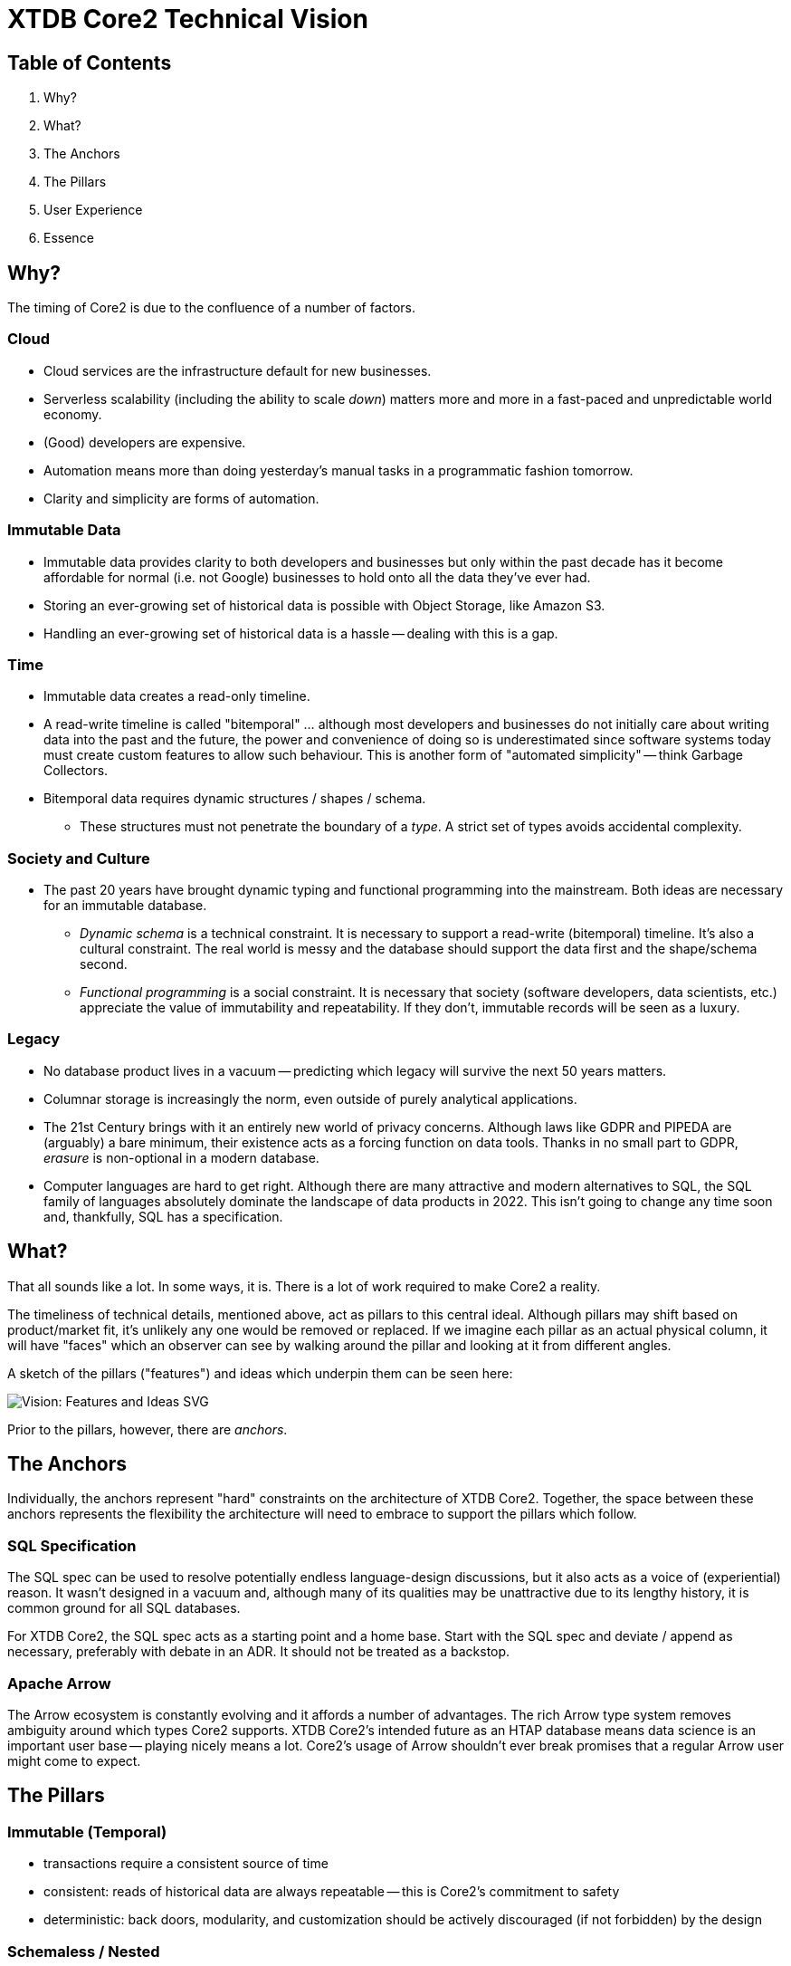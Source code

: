 = XTDB Core2 Technical Vision

== Table of Contents

1. Why?
2. What?
3. The Anchors
4. The Pillars
5. User Experience
6. Essence


== Why?

The timing of Core2 is due to the confluence of a number of factors.

=== Cloud

* Cloud services are the infrastructure default for new businesses.
* Serverless scalability (including the ability to scale _down_) matters more and more in a fast-paced and unpredictable world economy.
* (Good) developers are expensive.
* Automation means more than doing yesterday's manual tasks in a programmatic fashion tomorrow.
* Clarity and simplicity are forms of automation.

=== Immutable Data

* Immutable data provides clarity to both developers and businesses but only within the past decade has it become affordable for normal (i.e. not Google) businesses to hold onto all the data they've ever had.
* Storing an ever-growing set of historical data is possible with Object Storage, like Amazon S3.
* Handling an ever-growing set of historical data is a hassle -- dealing with this is a gap.

=== Time

* Immutable data creates a read-only timeline.
* A read-write timeline is called "bitemporal" ... although most developers and businesses do not initially care about writing data into the past and the future, the power and convenience of doing so is underestimated since software systems today must create custom features to allow such behaviour. This is another form of "automated simplicity" -- think Garbage Collectors.
* Bitemporal data requires dynamic structures / shapes / schema.
** These structures must not penetrate the boundary of a _type_. A strict set of types avoids accidental complexity.

=== Society and Culture

* The past 20 years have brought dynamic typing and functional programming into the mainstream. Both ideas are necessary for an immutable database.
** _Dynamic schema_ is a technical constraint. It is necessary to support a read-write (bitemporal) timeline. It's also a cultural constraint. The real world is messy and the database should support the data first and the shape/schema second.
** _Functional programming_ is a social constraint. It is necessary that society (software developers, data scientists, etc.) appreciate the value of immutability and repeatability. If they don't, immutable records will be seen as a luxury.

=== Legacy

* No database product lives in a vacuum -- predicting which legacy will survive the next 50 years matters.
* Columnar storage is increasingly the norm, even outside of purely analytical applications.
* The 21st Century brings with it an entirely new world of privacy concerns. Although laws like GDPR and PIPEDA are (arguably) a bare minimum, their existence acts as a forcing function on data tools. Thanks in no small part to GDPR, _erasure_ is non-optional in a modern database.
* Computer languages are hard to get right. Although there are many attractive and modern alternatives to SQL, the SQL family of languages absolutely dominate the landscape of data products in 2022. This isn't going to change any time soon and, thankfully, SQL has a specification.


== What?

That all sounds like a lot.
In some ways, it is.
There is a lot of work required to make Core2 a reality.

The timeliness of technical details, mentioned above, act as pillars to this central ideal.
Although pillars may shift based on product/market fit, it's unlikely any one would be removed or replaced.
If we imagine each pillar as an actual physical column, it will have "faces" which an observer can see by walking around the pillar and looking at it from different angles.

A sketch of the pillars ("features") and ideas which underpin them can be seen here:

image::img/vision-features-and-ideas.svg[Vision: Features and Ideas SVG]

Prior to the pillars, however, there are _anchors_.


== The Anchors

Individually, the anchors represent "hard" constraints on the architecture of XTDB Core2.
Together, the space between these anchors represents the flexibility the architecture will need to embrace to support the pillars which follow.

=== SQL Specification

The SQL spec can be used to resolve potentially endless language-design discussions, but it also acts as a voice of (experiential) reason.
It wasn't designed in a vacuum and, although many of its qualities may be unattractive due to its lengthy history, it is common ground for all SQL databases.

For XTDB Core2, the SQL spec acts as a starting point and a home base.
Start with the SQL spec and deviate / append as necessary, preferably with debate in an ADR.
It should not be treated as a backstop.

=== Apache Arrow

The Arrow ecosystem is constantly evolving and it affords a number of advantages.
The rich Arrow type system removes ambiguity around which types Core2 supports.
XTDB Core2's intended future as an HTAP database means data science is an important user base -- playing nicely means a lot.
Core2's usage of Arrow shouldn't ever break promises that a regular Arrow user might come to expect.


== The Pillars

=== Immutable (Temporal)

* transactions require a consistent source of time
* consistent: reads of historical data are always repeatable -- this is Core2's commitment to safety
* deterministic: back doors, modularity, and customization should be actively discouraged (if not forbidden) by the design

=== Schemaless / Nested

* target "semi-structured" (realistically, some commonality will exist between rows/documents written in any given time window)
* joins over nested data should not feel "special"
* semi-structured data is first class; JSON columns are not directly supported because they are unnecessary

==== Dynamic

* schema "migration" is automatic, from the perspective of the database
* schema is tracked in the database, but implicitly ... every record _may_ have its own explicit schema, although this is unlikely.
* schema is tracked in userland, explicitly ... rather than reconciling program behaviour and schema migrations across a program's timeline (git history, usually), program behaviour and record schema are ambigrammatic. The schema may also be subject to assertion.

=== Columnar / HTAP

* build to support (slow) arbitrary OLAP queries
* reduce need for ETL
* concede / expect that OLTP frontends are favoured by most users

=== SQL

==== Specification

* treat the specification as a foundation
** Postgres feels like a spec, but prefer the real spec to Postgres
* begin with SQL:2011
* look to SQL:2016 (JSON) and SQL:2023 (PGQ, when it exists) for inspiration

=== Bitemporal / SQL:2011

* this is a "high bar" set early in Core2's development
* working backward from bitemporality (toward a simple immutable experience) means never losing sight of the goal
* bitemporality should be (optionally) invisible to users -- most users do not want it

=== Separation of Storage and Compute

* object storage like S3 and Azure blobs are unlimited, making object storage a very sensible solution to database contents with unbounded growth
* outsourcing unbounded growth to commodity object storage is another form of automation
* object storage is a natural extension of the standard size/speed hierarchy: cache, RAM, SSDs, disk, etc.
* caching and indexing of data over object storage is novel -- many answers to which indexing strategies (at each layer) XTDB Core2 will ultimately choose must be discovered iteratively
* a sensible, initial approach is to simply duplicate all storage on each compute node
* later approaches are discussed in https://xtdb.com/pdfs/Light_And_Adaptive_Indexing_for_Immutable_Databases_v7.pdf

=== Erasure (née "Eviction")

* absolute _lowest_ performance priority
** erasure should be respected as it is transacted, to future reads, but can take a long time (on the order of minutes, hours) to actually delete data, since it is only intended for compliance purposes


== User Experience

=== Infra ("DBaaS")

* multi-tenant, "scale-to-zero" Kubernetes

=== Drivers / Clients / APIs

The XTDB SQL:2011 dialect _is_ the UI.

There are multiple ways to speak this SQL dialect over the wire.
There is no One True Wire Protocol ... yet.
In time, it's likely that one (or maybe two) clients/drivers will emerge as the product's preferred choice.

Each tool preferably behaves as an existing user would expect (or as close as possible).
"Don't make me think."
The reason two tools may be necessary is that row-oriented and column-oriented interfaces are both important to XTDB.

* `pgwire` -- today. a necessary evil (OLTP-shaped txns, json out)
* `FlightSQL` -- hopefully? XTDB team needs to coordinate with Arrow committers
* `HTTP` -- eventually. doing this right requires a lot of careful thought.
* `Bespoke "Native" Drivers` -- hopefully to be avoided? (novel client APIs are antithetical.) may build on top of Flight SQL or on top of HTTP. could use ADBC?

Be prepared not to have all the answers.
A good user experience is about _iteration_ on the sharp edges ... these will all feel somewhat broken at first.


== Essence

The essence of Core2 is a _standards-compliant immutable database_.
